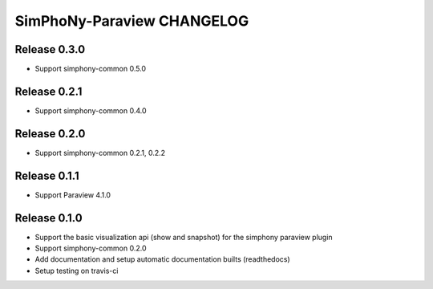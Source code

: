 SimPhoNy-Paraview CHANGELOG
===========================

Release 0.3.0
-------------

- Support simphony-common 0.5.0

Release 0.2.1
-------------

- Support simphony-common 0.4.0

Release 0.2.0
-------------

- Support simphony-common 0.2.1, 0.2.2

Release 0.1.1
-------------

- Support Paraview 4.1.0

Release 0.1.0
-------------

- Support the basic visualization api (show and snapshot) for the simphony paraview plugin
- Support simphony-common 0.2.0
- Add documentation and setup automatic documentation builts (readthedocs)
- Setup testing on travis-ci

